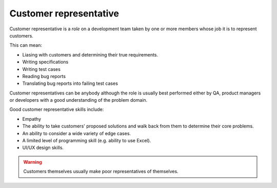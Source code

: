 Customer representative
=======================

Customer representative is a *role* on a development team taken
by one or more members whose job it is to represent customers.

This can mean:

* Liasing with customers and determining their true requirements.
* Writing specifications
* Writing test cases
* Reading bug reports
* Translating bug reports into failing test cases

Customer representatives can be anybody although the role is usually
best performed either by QA, product managers or developers with a
good understanding of the problem domain.

Good customer representative skills include:

* Empathy
* The ability to take customers' proposed solutions and walk back from them to determine their core problems.
* An ability to consider a wide variety of edge cases.
* A limited level of programming skill (e.g. ability to use Excel).
* UI/UX design skills.

.. warning::

    Customers themselves usually make poor representatives of themselves.
